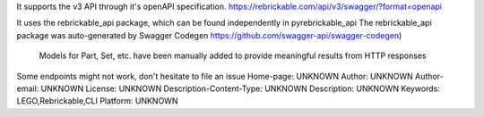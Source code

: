 It supports the v3 API through it's openAPI specification.
https://rebrickable.com/api/v3/swagger/?format=openapi

It uses the rebrickable_api package, which can be found independently in pyrebrickable_api 
The rebrickable_api package was auto-generated by Swagger Codegen https://github.com/swagger-api/swagger-codegen)

    Models for Part, Set, etc. have been manually added to provide meaningful results from HTTP responses

Some endpoints might not work, don't hesitate to file an issue
Home-page: UNKNOWN
Author: UNKNOWN
Author-email: UNKNOWN
License: UNKNOWN
Description-Content-Type: UNKNOWN
Description: UNKNOWN
Keywords: LEGO,Rebrickable,CLI
Platform: UNKNOWN
